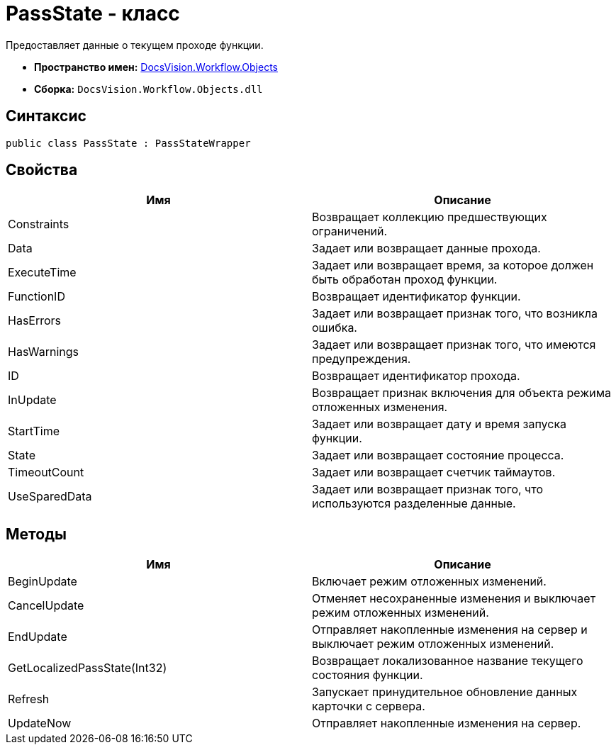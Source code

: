 = PassState - класс

Предоставляет данные о текущем проходе функции.

* *Пространство имен:* xref:api/DocsVision/Workflow/Objects/Objects_NS.adoc[DocsVision.Workflow.Objects]
* *Сборка:* `DocsVision.Workflow.Objects.dll`

== Синтаксис

[source,csharp]
----
public class PassState : PassStateWrapper
----

== Свойства

[cols=",",options="header"]
|===
|Имя |Описание
|Constraints |Возвращает коллекцию предшествующих ограничений.
|Data |Задает или возвращает данные прохода.
|ExecuteTime |Задает или возвращает время, за которое должен быть обработан проход функции.
|FunctionID |Возвращает идентификатор функции.
|HasErrors |Задает или возвращает признак того, что возникла ошибка.
|HasWarnings |Задает или возвращает признак того, что имеются предупреждения.
|ID |Возвращает идентификатор прохода.
|InUpdate |Возвращает признак включения для объекта режима отложенных изменения.
|StartTime |Задает или возвращает дату и время запуска функции.
|State |Задает или возвращает состояние процесса.
|TimeoutCount |Задает или возвращает счетчик таймаутов.
|UseSparedData |Задает или возвращает признак того, что используются разделенные данные.
|===

== Методы

[cols=",",options="header"]
|===
|Имя |Описание
|BeginUpdate |Включает режим отложенных изменений.
|CancelUpdate |Отменяет несохраненные изменения и выключает режим отложенных изменений.
|EndUpdate |Отправляет накопленные изменения на сервер и выключает режим отложенных изменений.
|GetLocalizedPassState(Int32) |Возвращает локализованное название текущего состояния функции.
|Refresh |Запускает принудительное обновление данных карточки с сервера.
|UpdateNow |Отправляет накопленные изменения на сервер.
|===
